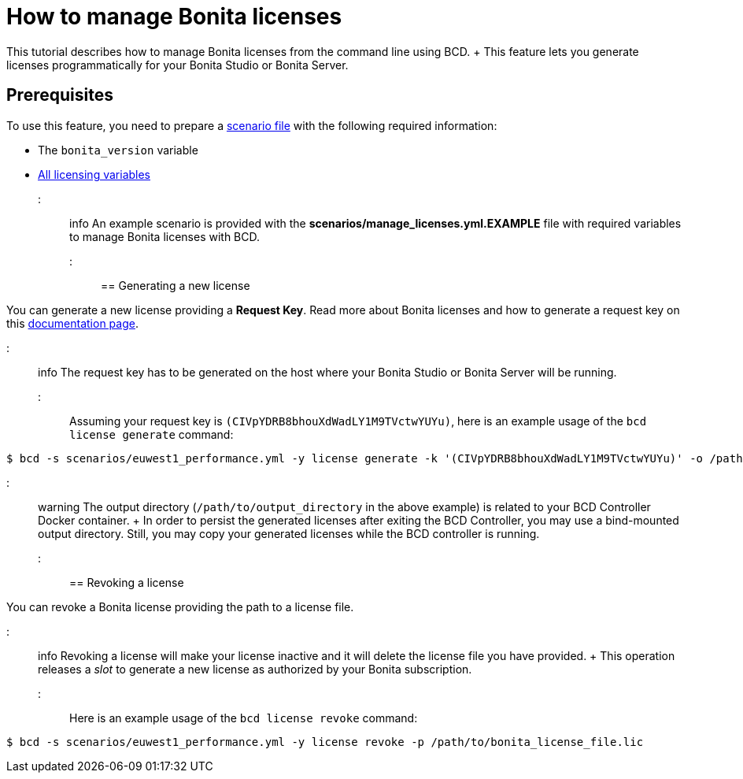 = How to manage Bonita licenses

This tutorial describes how to manage Bonita licenses from the command line using BCD.
+ This feature lets you generate licenses programmatically for your Bonita Studio or Bonita Server.

== Prerequisites

To use this feature, you need to prepare a link:scenarios[scenario file] with the following required information:

* The `bonita_version` variable
* https://documentation.bonitasoft.com/bcd/${varVersion}/scenarios#toc4[All licensing variables]

::: info An example scenario is provided with the *scenarios/manage_licenses.yml.EXAMPLE* file with required variables to manage Bonita licenses with BCD.
:::

== Generating a new license

You can generate a new license providing a *Request Key*.
Read more about Bonita licenses and how to generate a request key on this https://documentation.bonitasoft.com/bonita/${bonitaDocVersion}/licenses#toc2[documentation page].

::: info The request key has to be generated on the host where your Bonita Studio or Bonita Server will be running.
:::

Assuming your request key is `(CIVpYDRB8bhouXdWadLY1M9TVctwYUYu)`, here is an example usage of the `bcd license generate` command:

[source,bash]
----
$ bcd -s scenarios/euwest1_performance.yml -y license generate -k '(CIVpYDRB8bhouXdWadLY1M9TVctwYUYu)' -o /path/to/output_directory
----

::: warning The output directory (`/path/to/output_directory` in the above example) is related to your BCD Controller Docker container.
+ In order to persist the generated licenses after exiting the BCD Controller, you may use a bind-mounted output directory.
Still, you may copy your generated licenses while the BCD controller is running.
:::

== Revoking a license

You can revoke a Bonita license providing the path to a license file.

::: info Revoking a license will make your license inactive and it will delete the license file you have provided.
+ This operation releases a _slot_ to generate a new license as authorized by your Bonita subscription.
:::

Here is an example usage of the `bcd license revoke` command:

[source,bash]
----
$ bcd -s scenarios/euwest1_performance.yml -y license revoke -p /path/to/bonita_license_file.lic
----
